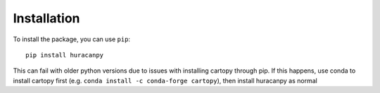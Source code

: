 Installation
============

To install the package, you can use ``pip``::

    pip install huracanpy

This can fail with older python versions due to issues with installing cartopy through
pip. If this happens, use conda to install cartopy first
(e.g. ``conda install -c conda-forge cartopy``), then install huracanpy as normal
